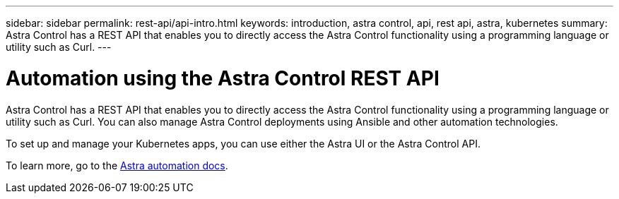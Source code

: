 ---
sidebar: sidebar
permalink: rest-api/api-intro.html
keywords: introduction, astra control, api, rest api, astra, kubernetes
summary: Astra Control has a REST API that enables you to directly access the Astra Control functionality using a programming language or utility such as Curl.
---

= Automation using the Astra Control REST API
:hardbreaks:
:icons: font
:imagesdir: ../media/rest-api/

Astra Control has a REST API that enables you to directly access the Astra Control functionality using a programming language or utility such as Curl. You can also manage Astra Control deployments using Ansible and other automation technologies.

To set up and manage your Kubernetes apps, you can use either the Astra UI or the Astra Control API.


To learn more, go to the https://docs.netapp.com/us-en/astra-automation/[Astra automation docs^].
